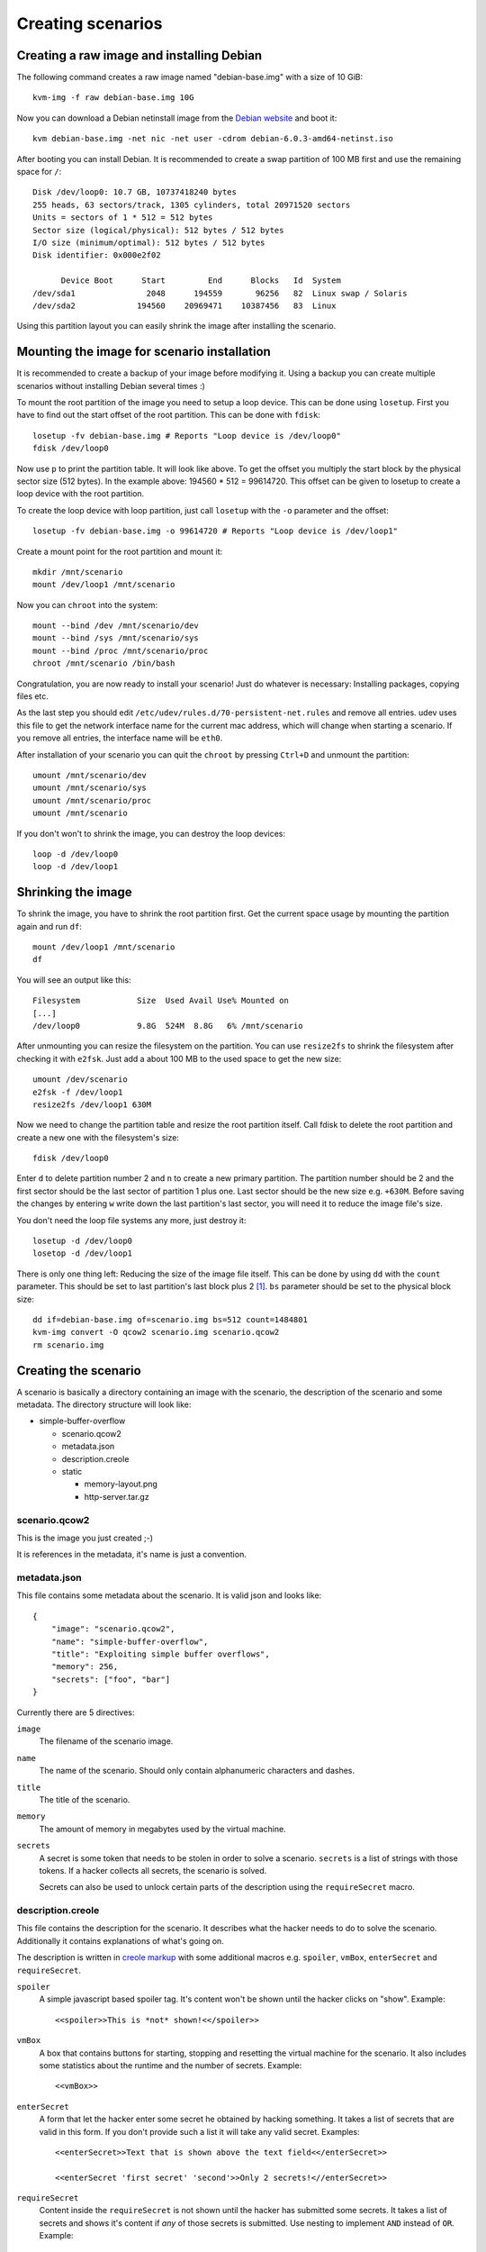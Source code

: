 Creating scenarios
==================

Creating a raw image and installing Debian
------------------------------------------

The following command creates a raw image named "debian-base.img" with a size
of 10 GiB::

   kvm-img -f raw debian-base.img 10G

Now you can download a Debian netinstall image from the `Debian website
<http://debian.org/>`_ and boot it::

   kvm debian-base.img -net nic -net user -cdrom debian-6.0.3-amd64-netinst.iso

After booting you can install Debian. It is recommended to create a swap
partition of 100 MB first and use the remaining space for ``/``::

   Disk /dev/loop0: 10.7 GB, 10737418240 bytes
   255 heads, 63 sectors/track, 1305 cylinders, total 20971520 sectors
   Units = sectors of 1 * 512 = 512 bytes
   Sector size (logical/physical): 512 bytes / 512 bytes
   I/O size (minimum/optimal): 512 bytes / 512 bytes
   Disk identifier: 0x000e2f02

         Device Boot      Start         End      Blocks   Id  System
   /dev/sda1               2048      194559       96256   82  Linux swap / Solaris
   /dev/sda2             194560    20969471    10387456   83  Linux

Using this partition layout you can easily shrink the image after installing
the scenario.

Mounting the image for scenario installation
--------------------------------------------

It is recommended to create a backup of your image before modifying it. Using
a backup you can create multiple scenarios without installing Debian several
times :)

To mount the root partition of the image you need to setup a loop device. This
can be done using ``losetup``. First you have to find out the start offset of
the root partition. This can be done with ``fdisk``::

   losetup -fv debian-base.img # Reports "Loop device is /dev/loop0"
   fdisk /dev/loop0

Now use ``p`` to print the partition table. It will look like above. To get the
offset you multiply the start block by the physical sector size (512 bytes).
In the example above: 194560 * 512 = 99614720. This offset can be given to
losetup to create a loop device with the root partition.

To create the loop device with loop partition, just call ``losetup`` with the
``-o`` parameter and the offset::

    losetup -fv debian-base.img -o 99614720 # Reports "Loop device is /dev/loop1"

Create a mount point for the root partition and mount it::

   mkdir /mnt/scenario
   mount /dev/loop1 /mnt/scenario

Now you can ``chroot`` into the system::

   mount --bind /dev /mnt/scenario/dev
   mount --bind /sys /mnt/scenario/sys
   mount --bind /proc /mnt/scenario/proc
   chroot /mnt/scenario /bin/bash

Congratulation, you are now ready to install your scenario! Just do whatever
is necessary: Installing packages, copying files etc.

As the last step you should edit ``/etc/udev/rules.d/70-persistent-net.rules``
and remove all entries. udev uses this file to get the network interface name
for the current mac address, which will change when starting a scenario. If
you remove all entries, the interface name will be ``eth0``.

After installation of your scenario you can quit the ``chroot`` by pressing
``Ctrl+D`` and unmount the partition::

   umount /mnt/scenario/dev
   umount /mnt/scenario/sys
   umount /mnt/scenario/proc
   umount /mnt/scenario

If you don't won't to shrink the image, you can destroy the loop devices::
   
   loop -d /dev/loop0
   loop -d /dev/loop1

Shrinking the image
-------------------

To shrink the image, you have to shrink the root partition first. Get the
current space usage by mounting the partition again and run ``df``::
   
   mount /dev/loop1 /mnt/scenario
   df

You will see an output like this::

   Filesystem            Size  Used Avail Use% Mounted on
   [...]
   /dev/loop0            9.8G  524M  8.8G   6% /mnt/scenario

After unmounting you can resize the filesystem on the partition. You can use
``resize2fs`` to shrink the filesystem after checking it with ``e2fsk``. Just
add a about 100 MB to the used space to get the new size::
   
   umount /dev/scenario
   e2fsk -f /dev/loop1
   resize2fs /dev/loop1 630M

Now we need to change the partition table and resize the root partition
itself. Call fdisk to delete the root partition and create a new one with the
filesystem's size::

   fdisk /dev/loop0

Enter ``d`` to delete partition number 2 and ``n`` to create a new primary
partition. The partition number should be 2 and the first sector should be
the last sector of partition 1 plus one. Last sector should be the new size
e.g. ``+630M``. Before saving the changes by entering ``w`` write down
the last partition's last sector, you will need it to reduce the image
file's size.

You don't need the loop file systems any more, just destroy it::

   losetup -d /dev/loop0
   losetop -d /dev/loop1

There is only one thing left: Reducing the size of the image file itself.
This can be done by using ``dd`` with the ``count`` parameter. This should be
set to last partition's last block plus 2 [#f1]_. ``bs`` parameter should be
set to the physical block size::

   dd if=debian-base.img of=scenario.img bs=512 count=1484801
   kvm-img convert -O qcow2 scenario.img scenario.qcow2
   rm scenario.img

Creating the scenario
---------------------

A scenario is basically a directory containing an image with the scenario, the
description of the scenario and some metadata. The directory structure will
look like:

* simple-buffer-overflow

  * scenario.qcow2
  * metadata.json
  * description.creole
  * static

    * memory-layout.png
    * http-server.tar.gz

scenario.qcow2
^^^^^^^^^^^^^^^^^^^^^^^^^^

This is the image you just created ;-)

It is references in the metadata, it's name is just a convention.

metadata.json
^^^^^^^^^^^^^

This file contains some metadata about the scenario. It is valid json and
looks like::

   {
       "image": "scenario.qcow2",
       "name": "simple-buffer-overflow",
       "title": "Exploiting simple buffer overflows",
       "memory": 256,
       "secrets": ["foo", "bar"]
   }

Currently there are 5 directives:

``image``
   The filename of the scenario image.

``name``
   The name of the scenario. Should only contain alphanumeric characters and
   dashes.

``title``
   The title of the scenario.

``memory``
   The amount of memory in megabytes used by the virtual machine.

``secrets``
   A secret is some token that needs to be stolen in order to solve a
   scenario. ``secrets`` is a list of strings with those tokens. If a hacker
   collects all secrets, the scenario is solved.

   Secrets can also be used to unlock certain parts of the description using
   the ``requireSecret`` macro.

description.creole
^^^^^^^^^^^^^^^^^^

This file contains the description for the scenario. It describes what the
hacker needs to do to solve the scenario. Additionally it contains
explanations of what's going on.

The description is written in `creole markup <http://www.wikicreole.org/wiki/Home>`_
with some additional macros e.g. ``spoiler``, ``vmBox``, ``enterSecret`` and
``requireSecret``.

``spoiler``
   A simple javascript based spoiler tag. It's content won't be shown until
   the hacker clicks on "show". Example::

      <<spoiler>>This is *not* shown!<</spoiler>>

``vmBox``
   A box that contains buttons for starting, stopping and resetting the
   virtual machine for the scenario. It also includes some statistics
   about the runtime and the number of secrets. Example::
      
      <<vmBox>>

``enterSecret``
   A form that let the hacker enter some secret he obtained by hacking
   something. It takes a list of secrets that are valid in this form. If
   you don't provide such a list it will take any valid secret. Examples::
      
      <<enterSecret>>Text that is shown above the text field<</enterSecret>>

      <<enterSecret 'first secret' 'second'>>Only 2 secrets!<//enterSecret>>

``requireSecret``
   Content inside the ``requireSecret`` is not shown until the hacker has
   submitted some secrets. It takes a list of secrets and shows it's content
   if *any* of those secrets is submitted. Use nesting to implement ``AND``
   instead of ``OR``. Example::
      
      <requireSecret 'thisOne' 'orThat'>>Congratulation!<</requireSecret>>

      <<requireSecret 'thisOne'>>
      <<requireSecret 'andThat'>>
      This will only be shown if both secrets ("thisOne" and "andThat") are
      submitted by the hacker.
      <</requireSecret>>
      <</requireSecret>>

``ip``
   Will be replaced by the IP of the virtual machine if the scenared has
   started. If not, it will use 127.0.0.1 as dummy. Example::
    
    You can attack the machine at http://<<ip>>/

static
^^^^^^

Put any files in this directory and you can reference them in your
``description.creole``. They will be served via HTTP as static files.


Registering the scenario image with Insekta
-------------------------------------------

Registering is easy::
   
   ./manage.py loadscenario /path/to/your/scenario

If you want to update the image, just call it again.

.. warning::
   Updating a scenario destroys all existing domains that belong to this
   scenario. However, submitted secrets are not lost.

.. rubric:: Footnotes

.. [#f1] According to `some blog article <http://www.blog.turmair.de/2010/11/how-to-shrink-raw-qemu-kvm-images/>`_ but without any explanation :(
